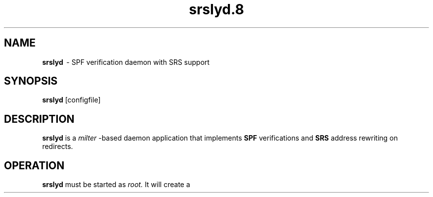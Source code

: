 .TH srslyd.8 "srslyd"
.SH NAME
.B srslyd
\ - SPF verification daemon with SRS support
.SH SYNOPSIS
.B srslyd
[configfile]
.SH DESCRIPTION
.B srslyd
is a
.I milter
-based daemon application that implements
.B SPF
verifications and
.B SRS
address rewriting on redirects.

.SH OPERATION

.B srslyd
must be started as
.I root.
It will create a
